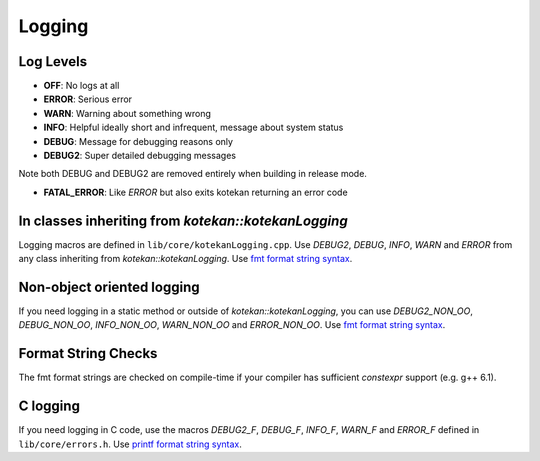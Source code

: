 ************
Logging
************

Log Levels
----------
* **OFF**: No logs at all
* **ERROR**: Serious error
* **WARN**: Warning about something wrong
* **INFO**: Helpful ideally short and infrequent, message about system status
* **DEBUG**: Message for debugging reasons only
* **DEBUG2**: Super detailed debugging messages

Note both DEBUG and DEBUG2 are removed entirely when building in release mode.

* **FATAL_ERROR**: Like *ERROR* but also exits kotekan returning an error code

In classes inheriting from `kotekan::kotekanLogging`
----------------------------------------------------
Logging macros are defined in ``lib/core/kotekanLogging.cpp``. Use `DEBUG2`, `DEBUG`, `INFO`,
`WARN` and `ERROR` from any class inheriting from `kotekan::kotekanLogging`.
Use `fmt format string syntax <https://fmt.dev/latest/syntax.html>`_.

Non-object oriented logging
---------------------------
If you need logging in a static method or outside of `kotekan::kotekanLogging`, you can use
`DEBUG2_NON_OO`, `DEBUG_NON_OO`, `INFO_NON_OO`, `WARN_NON_OO` and `ERROR_NON_OO`.
Use `fmt format string syntax <https://fmt.dev/latest/syntax.html>`_.

Format String Checks
--------------------
The fmt format strings are checked on compile-time if your compiler has sufficient `constexpr`
support (e.g. g++ 6.1).

C logging
---------
If you need logging in C code, use the macros `DEBUG2_F`, `DEBUG_F`, `INFO_F`, `WARN_F` and
`ERROR_F` defined in ``lib/core/errors.h``.
Use `printf format string
syntax <http://pubs.opengroup.org/onlinepubs/009695399/functions/fprintf.html>`_.
